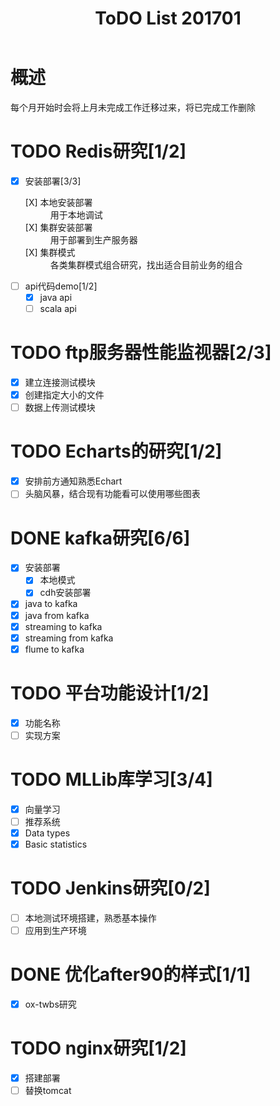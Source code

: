 #+TITLE: ToDO List 201701

* 概述
每个月开始时会将上月未完成工作迁移过来，将已完成工作删除

* TODO Redis研究[1/2]
- [X] 安装部署[3/3]
  - [X] 本地安装部署 :: 用于本地调试
  - [X] 集群安装部署 :: 用于部署到生产服务器
  - [X] 集群模式 :: 各类集群模式组合研究，找出适合目前业务的组合
- [-] api代码demo[1/2]
  - [X] java api
  - [ ] scala api
* TODO ftp服务器性能监视器[2/3]
- [X] 建立连接测试模块
- [X] 创建指定大小的文件
- [ ] 数据上传测试模块
* TODO Echarts的研究[1/2]
- [X] 安排前方通知熟悉Echart
- [ ] 头脑风暴，结合现有功能看可以使用哪些图表
* DONE kafka研究[6/6]
- [X] 安装部署
  - [X] 本地模式
  - [X] cdh安装部署
- [X] java to kafka
- [X] java from kafka
- [X] streaming to kafka
- [X] streaming from kafka
- [X] flume to kafka
* TODO 平台功能设计[1/2]
- [X] 功能名称
- [ ] 实现方案
* TODO MLLib库学习[3/4]
- [X] 向量学习
- [ ] 推荐系统
- [X] Data types
- [X] Basic statistics
* TODO Jenkins研究[0/2]
- [ ] 本地测试环境搭建，熟悉基本操作
- [ ] 应用到生产环境
* DONE 优化after90的样式[1/1]
- [X] ox-twbs研究
* TODO nginx研究[1/2]
- [X] 搭建部署
- [ ] 替换tomcat
